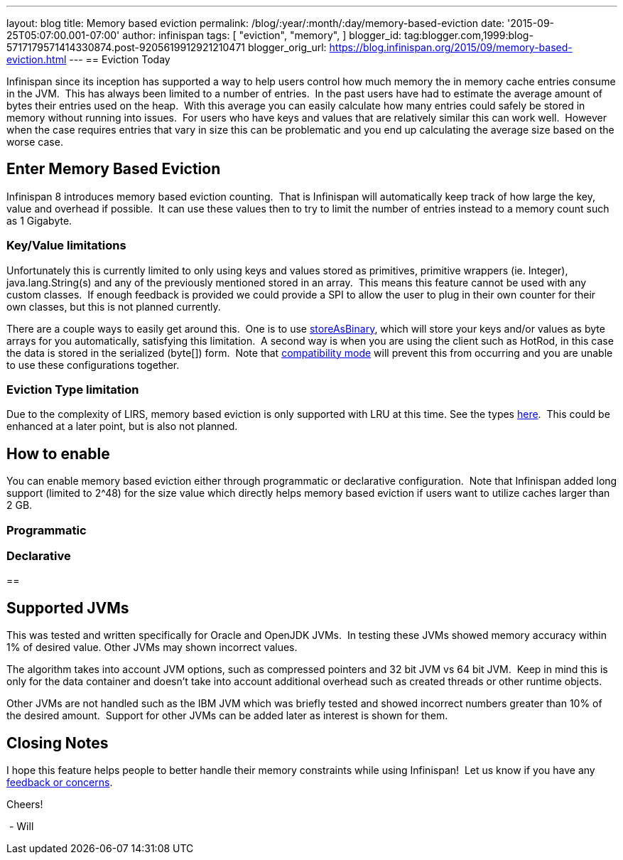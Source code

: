 ---
layout: blog
title: Memory based eviction
permalink: /blog/:year/:month/:day/memory-based-eviction
date: '2015-09-25T05:07:00.001-07:00'
author: infinispan
tags: [
"eviction",
"memory",
]
blogger_id: tag:blogger.com,1999:blog-5717179571414330874.post-9205619912921210471
blogger_orig_url: https://blog.infinispan.org/2015/09/memory-based-eviction.html
---
== Eviction Today

Infinispan since its inception has supported a way to help users control
how much memory the in memory cache entries consume in the JVM.  This
has always been limited to a number of entries.  In the past users have
had to estimate the average amount of bytes their entries used on the
heap.  With this average you can easily calculate how many entries could
safely be stored in memory without running into issues.  For users who
have keys and values that are relatively similar this can work well. 
However when the case requires entries that vary in size this can be
problematic and you end up calculating the average size based on the
worse case.


== Enter Memory Based Eviction


Infinispan 8 introduces memory based eviction counting.  That is
Infinispan will automatically keep track of how large the key, value and
overhead if possible.  It can use these values then to try to limit the
number of entries instead to a memory count such as 1 Gigabyte.


=== Key/Value limitations

Unfortunately this is currently limited to only using keys and values
stored as primitives, primitive wrappers (ie. Integer),
java.lang.String(s) and any of the previously mentioned stored in an
array.  This means this feature cannot be used with any custom classes. 
If enough feedback is provided we could provide a SPI to allow the user
to plug in their own counter for their own classes, but this is not
planned currently.

There are a couple ways to easily get around this.  One is to use
http://infinispan.org/docs/8.0.x/user_guide/user_guide.html#_store_as_binary[storeAsBinary],
which will store your keys and/or values as byte arrays for you
automatically, satisfying this limitation.  A second way is when you are
using the client such as HotRod, in this case the data is stored in the
serialized (byte[]) form.  Note that
http://infinispan.org/docs/8.0.x/user_guide/user_guide.html#_enable_compatibility_mode[compatibility
mode] will prevent this from occurring and you are unable to use these
configurations together.

=== Eviction Type limitation

Due to the complexity of LIRS, memory based eviction is only supported
with LRU at this time. See the types
http://infinispan.org/docs/8.0.x/user_guide/user_guide.html#_eviction_strategies[here]. 
This could be enhanced at a later point, but is also not planned.


== How to enable

You can enable memory based eviction either through programmatic or
declarative configuration.  Note that Infinispan added long support
(limited to 2^48) for the size value which directly helps memory based
eviction if users want to utilize caches larger than 2 GB.

=== Programmatic



=== Declarative 



== 

== Supported JVMs

This was tested and written specifically for Oracle and OpenJDK JVMs. 
In testing these JVMs showed memory accuracy within 1% of desired value.
Other JVMs may shown incorrect values.

The algorithm takes into account JVM options, such as compressed
pointers and 32 bit JVM vs 64 bit JVM.  Keep in mind this is only for
the data container and doesn't take into account additional overhead
such as created threads or other runtime objects.

Other JVMs are not handled such as the IBM JVM which was briefly tested
and showed incorrect numbers greater than 10% of the desired amount. 
Support for other JVMs can be added later as interest is shown for
them.


== Closing Notes


I hope this feature helps people to better handle their memory
constraints while using Infinispan!  Let us know if you have any
http://infinispan.org/getinvolved/[feedback or concerns].

Cheers!

 - Will
